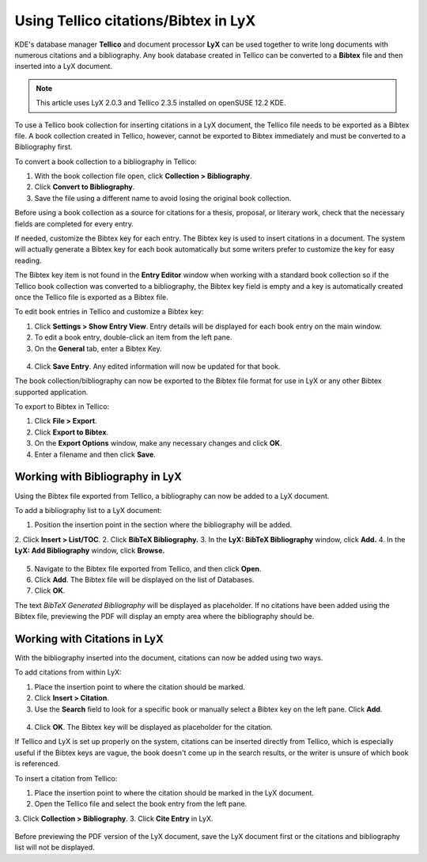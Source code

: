 Using Tellico citations/Bibtex in LyX
===========================================

KDE's database manager **Tellico** and document processor **LyX** can be used together to write long documents with numerous citations and a bibliography. Any book database created in Tellico can be converted to a **Bibtex** file and then inserted into a LyX document.

.. note::

	This article uses LyX 2.0.3 and Tellico 2.3.5 installed on openSUSE 12.2 KDE.


To use a Tellico book collection for inserting citations in a LyX document, the Tellico file needs to be exported as a Bibtex file. A book collection created in Tellico, however, cannot be exported to Bibtex immediately and must be converted to a Bibliography first.

To convert a book collection to a bibliography in Tellico:

1. With the book collection file open, click **Collection > Bibliography**.
2. Click **Convert to Bibliography**.
3. Save the file using a different name to avoid losing the original book collection.

Before using a book collection as a source for citations for a thesis, proposal, or literary work, check that the necessary fields are completed for every entry.

If needed, customize the Bibtex key for each entry. The Bibtex key is used to insert citations in a document. The system will actually generate a Bibtex key for each book automatically but some writers prefer to customize the key for easy reading.

The Bibtex key item is not found in the **Entry Editor** window when working with a standard book collection so if the Tellico book collection was converted to a bibliography, the Bibtex key field is empty and a key is automatically created once the Tellico file is exported as a Bibtex file.

To edit book entries in Tellico and customize a Bibtex key:

1. Click **Settings > Show Entry View**. Entry details will be displayed for each book entry on the main window.
2. To edit a book entry, double-click an item from the left pane.
3. On the **General** tab, enter a Bibtex Key.

.. figure:: images/tellico-lyx41.png
    :align: center

4. Click **Save Entry**. Any edited information will now be updated for that book.

The book collection/bibliography can now be exported to the Bibtex file format for use in LyX or any other Bibtex supported application.

To export to Bibtex in Tellico:

1. Click **File > Export**.
2. Click **Export to Bibtex**.
3. On the **Export Options** window, make any necessary changes and click **OK**.
4. Enter a filename and then click **Save**.

Working with Bibliography in LyX
-------------------------------------

Using the Bibtex file exported from Tellico, a bibliography can now be added to a LyX document.

To add a bibliography list to a LyX document:

1. Position the insertion point in the section where the bibliography will be added.
2. Click **Insert > List/TOC**.
2. Click **BibTeX Bibliography.**
3. In the **LyX: BibTeX Bibliography** window, click **Add.**
4. In the **LyX: Add Bibliography** window, click **Browse.**

.. figure:: images/tellico-lyx2.png
    :align: center

5. Navigate to the Bibtex file exported from Tellico, and then click **Open**.
6. Click **Add**. The Bibtex file will be displayed on the list of Databases.
7. Click **OK**.

The text *BibTeX Generated Bibliography* will be displayed as placeholder. If no citations have been added using the Bibtex file, previewing the PDF will display an empty area where the bibliography should be.

Working with Citations in LyX
----------------------------------

With the bibliography inserted into the document, citations can now be added using two ways.

To add citations from within LyX:

1. Place the insertion point to where the citation should be marked.
2. Click **Insert > Citation**.
3. Use the **Search** field to look for a specific book or manually select a Bibtex key on the left pane. Click **Add**.

.. figure:: images/tellico-lyx3.png
    :align: center

4. Click **OK**. The Bibtex key will be displayed as placeholder for the citation.

If Tellico and LyX is set up properly on the system, citations can be inserted directly from Tellico, which is especially useful if the Bibtex keys are vague, the book doesn't come up in the search results, or the writer is unsure of which book is referenced.

To insert a citation from Tellico:

1. Place the insertion point to where the citation should be marked in the LyX document.
2. Open the Tellico file and select the book entry from the left pane.
3. Click **Collection > Bibliography**.
3. Click **Cite Entry** in LyX.

.. figure:: images/tellico-lyx4.png
    :align: center

Before previewing the PDF version of the LyX document, save the LyX document first or the citations and bibliography list will not be displayed.
